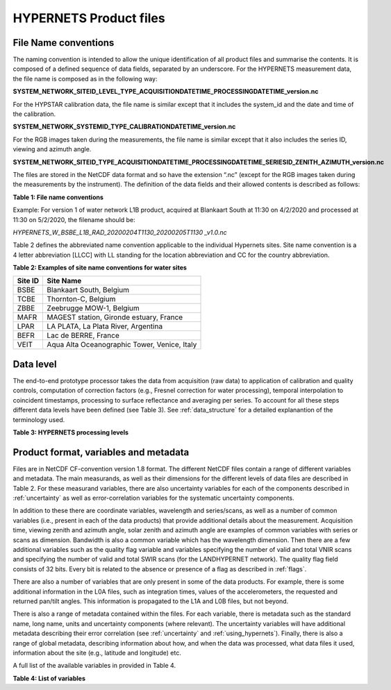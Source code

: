 .. files - algorithm theoretical basis
   Author: seh2
   Email: sam.hunt@npl.co.uk
   Created: 6/11/20

.. _files:


HYPERNETS Product files
~~~~~~~~~~~~~~~~~~~~~~~~~~~

File Name conventions
---------------------

The naming convention is intended to allow the unique identification of all product files and summarise the contents. It is composed of a defined sequence of data fields, separated by an underscore. For the HYPERNETS measurement data, the file name is composed as in the following way:

**SYSTEM_NETWORK_SITEID_LEVEL_TYPE_ACQUISITIONDATETIME_PROCESSINGDATETIME_version.nc**

For the HYPSTAR calibration data, the file name is similar except that it includes the system_id and the date and time of the calibration.

**SYSTEM_NETWORK_SYSTEMID_TYPE_CALIBRATIONDATETIME_version.nc**

For the RGB images taken during the measurements, the file name is similar except that it also includes the series ID, viewing and azimuth angle. 

**SYSTEM_NETWORK_SITEID_TYPE_ACQUISITIONDATETIME_PROCESSINGDATETIME_SERIESID_ZENITH_AZIMUTH_version.nc**

The files are stored in the NetCDF data format and so have the extension “.nc” (except for the RGB images taken during the measurements by the instrument). The definition of the data fields and their allowed contents is described as follows:

**Table 1: File name conventions**

+----------------------+------------------------------------------------------------------------------------------------------+
|Field Name            | Description                                                                                          |
+======================+======================================================================================================+
| SYSTEM               | “HYPERNETS”                                                                                          |
+----------------------+------------------------------------------------------------------------------------------------------+
| NETWORK              | Name of product network, i.e., W and L for Water and Land network, respectively.                     |
+----------------------+------------------------------------------------------------------------------------------------------+
| SITEID               | Abbreviated site names defined in  Table 2.                                                          |
+----------------------+------------------------------------------------------------------------------------------------------+
| LEVEL                | Data processing Level as defined in  Table 3.                |
+----------------------+------------------------------------------------------------------------------------------------------+
| TYPE                 | Name of product typeas defined in Table 3.               |
+----------------------+------------------------------------------------------------------------------------------------------+
| DATETIME_ACQUISITION | Denotes the acquisition end date and time as UTC, formatted as “YYYYMMDDTHHMM”.                      |
+----------------------+------------------------------------------------------------------------------------------------------+
| DATETIME_PROCESSING  | Denotes the processing date and time as UTC, formatted as “YYYYMMDDTHHMM”.                           |
+----------------------+------------------------------------------------------------------------------------------------------+
| ZENITH               |For the RGB images only – viewing nadir angle ranging from 0° (looking down) to 180° (looking up).    |
+----------------------+------------------------------------------------------------------------------------------------------+
| AZIMUTH              | For the RGB images only – relative azimuth angle between sun and sensor ranging from 0° to 360°.     |
+----------------------+------------------------------------------------------------------------------------------------------+
| VERSION              | Denotes data version number, formatted as “vXX.X”.                                                   |
+----------------------+------------------------------------------------------------------------------------------------------+


Example:
For version 1 of water network L1B product, acquired at Blankaart South at 11:30 on 4/2/2020 and processed at 11:30 on 5/2/2020, the filename should be:

*HYPERNETS_W_BSBE_L1B_RAD_20200204T1130_20200205T1130 _v1.0.nc*

Table 2 defines the abbreviated name convention applicable to the individual Hypernets sites. Site name convention is a 4 letter abbreviation [LLCC] with LL standing for the location abbreviation and CC for the country abbreviation.

**Table 2: Examples of site name conventions for water sites**

+---------+----------------------------------------------------------+
| Site ID | Site Name                                                |
+=========+==========================================================+
| BSBE    | Blankaart South, Belgium                                 |
+---------+----------------------------------------------------------+
| TCBE    | Thornton-C, Belgium                                      |
+---------+----------------------------------------------------------+
| ZBBE    | Zeebrugge MOW-1, Belgium                                 |
+---------+----------------------------------------------------------+
| MAFR    | MAGEST station, Gironde estuary, France                  |
+---------+----------------------------------------------------------+
| LPAR    | LA PLATA, La Plata River, Argentina                      |
+---------+----------------------------------------------------------+
| BEFR    | Lac de BERRE, France                                     |
+---------+----------------------------------------------------------+
| VEIT    | Aqua Alta Oceanographic Tower, Venice, Italy             |
+---------+----------------------------------------------------------+

Data level
----------
The end-to-end prototype processor takes the data from acquisition (raw data) to application of calibration and quality controls, computation of correction factors (e.g., Fresnel correction for water processing), temporal interpolation to coincident timestamps, processing to surface reflectance and averaging per series. To account for all these steps different data levels have been defined (see Table 3). See :ref:`data_structure` for a detailed explanantion of the terminology used.

**Table 3: HYPERNETS processing levels**

.. csv-table::
   :file: table_datalevel.csv
   :class: longtable
   :widths: 1 1 5 2
   :header-rows: 1


Product format, variables and metadata
----------------------------------------
Files are in NetCDF CF-convention version 1.8 format.
The different NetCDF files contain a range of different
variables and metadata. The main measurands, as well as their
dimensions for the different levels of data files are described in
Table 2. For these measurand variables, there are also uncertainty
variables for each of the components described in :ref:`uncertainty` as
well as error-correlation variables for the systematic uncertainty
components.

In addition to these there are coordinate variables,
wavelength and series/scans, as well as a number of common
variables (i.e., present in each of the data products) that provide
additional details about the measurement. Acquisition time,
viewing zenith and azimuth angle, solar zenith and azimuth
angle are examples of common variables with series or scans
as dimension. Bandwidth is also a common variable which has
the wavelength dimension. Then there are a few additional
variables such as the quality flag variable and variables
specifying the number of valid and total VNIR scans and
specifying the number of valid and total SWIR scans (for the
LANDHYPERNET network). The quality flag field consists of 32 bits. Every bit is related to the
absence or presence of a flag as described in :ref:`flags`.

There are also a number of variables that are only present in
some of the data products. For example, there is some additional
information in the L0A files, such as integration times, values of
the accelerometers, the requested and returned pan/tilt angles.
This information is propagated to the L1A and L0B files, but
not beyond.

There is also a range of metadata contained within the files.
For each variable, there is metadata such as the standard name,
long name, units and uncertainty components (where relevant).
The uncertainty variables will have additional metadata
describing their error correlation (see :ref:`uncertainty` and :ref:`using_hypernets`). Finally,
there is also a range of global metadata, describing
information about how, and when the data was processed,
what data files it used, information about the site (e.g.,
latitude and longitude) etc.

A full list of the available variables in provided in Table 4.

**Table 4: List of variables**

.. csv-table::
   :file: table_variables.csv
   :class: longtable
   :widths: 1 1 2 2 4 1
   :header-rows: 1





